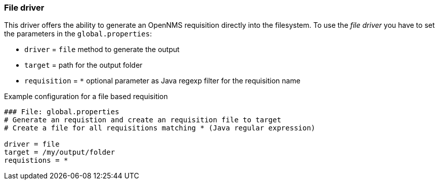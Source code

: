 
[[driver-file]]
=== File driver

This driver offers the ability to generate an OpenNMS requisition directly into the filesystem.
To use the _file driver_ you have to set the parameters in the `global.properties`:

* `driver` = `file` method to generate the output
* `target` = path for the output folder
* `requisition` = `*` optional parameter as Java regexp filter for the requisition name

.Example configuration for a file based requisition
[source,bash]
----
### File: global.properties
# Generate an requistion and create an requisition file to target
# Create a file for all requisitions matching * (Java regular expression)

driver = file
target = /my/output/folder
requistions = *
----
